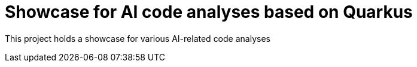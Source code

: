 = Showcase for AI code analyses based on Quarkus

This project holds a showcase for various AI-related code analyses
